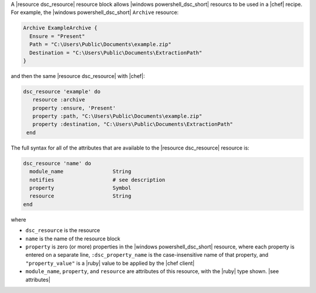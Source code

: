 .. The contents of this file are included in multiple topics.
.. This file should not be changed in a way that hinders its ability to appear in multiple documentation sets.


A |resource dsc_resource| resource block allows |windows powershell_dsc_short| resourcs to be used in a |chef| recipe. For example, the |windows powershell_dsc_short| ``Archive`` resource:

.. code-block:: powershell

   Archive ExampleArchive {
     Ensure = "Present"
     Path = "C:\Users\Public\Documents\example.zip"
     Destination = "C:\Users\Public\Documents\ExtractionPath"
   } 

and then the same |resource dsc_resource| with |chef|:

.. code-block:: ruby

   dsc_resource 'example' do
      resource :archive
      property :ensure, 'Present'
      property :path, "C:\Users\Public\Documents\example.zip"
      property :destination, "C:\Users\Public\Documents\ExtractionPath"
    end

The full syntax for all of the attributes that are available to the |resource dsc_resource| resource is:

.. code-block:: ruby

   dsc_resource 'name' do
     module_name                String
     notifies                   # see description
     property                   Symbol
     resource                   String
   end

where 

* ``dsc_resource`` is the resource
* ``name`` is the name of the resource block
* ``property`` is zero (or more) properties in the |windows powershell_dsc_short| resource, where each property is entered on a separate line, ``:dsc_property_name`` is the case-insensitive name of that property, and ``"property_value"`` is a |ruby| value to be applied by the |chef client|
* ``module_name``, ``property``, and ``resource`` are attributes of this resource, with the |ruby| type shown. |see attributes|
